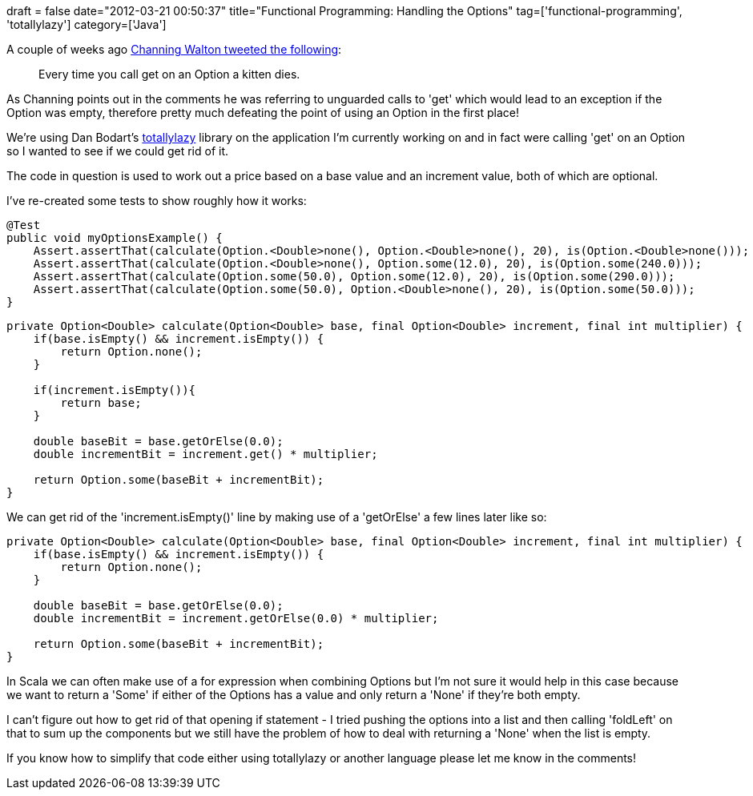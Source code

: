 +++
draft = false
date="2012-03-21 00:50:37"
title="Functional Programming: Handling the Options"
tag=['functional-programming', 'totallylazy']
category=['Java']
+++

A couple of weeks ago https://twitter.com/#!/channingwalton/status/177662437905010688[Channing Walton tweeted the following]:

____
Every time you call get on an Option a kitten dies.
____

As Channing points out in the comments he was referring to unguarded calls to 'get' which would lead to an exception if the Option was empty, therefore pretty much defeating the point of using an Option in the first place!

We're using Dan Bodart's http://code.google.com/p/totallylazy/[totallylazy] library on the application I'm currently working on and in fact were calling 'get' on an Option so I wanted to see if we could get rid of it.

The code in question is used to work out a price based on a base value and an increment value, both of which are optional.

I've re-created some tests to show roughly how it works:

[source,java]
----

@Test
public void myOptionsExample() {
    Assert.assertThat(calculate(Option.<Double>none(), Option.<Double>none(), 20), is(Option.<Double>none()));
    Assert.assertThat(calculate(Option.<Double>none(), Option.some(12.0), 20), is(Option.some(240.0)));
    Assert.assertThat(calculate(Option.some(50.0), Option.some(12.0), 20), is(Option.some(290.0)));
    Assert.assertThat(calculate(Option.some(50.0), Option.<Double>none(), 20), is(Option.some(50.0)));
}
----

[source,java]
----

private Option<Double> calculate(Option<Double> base, final Option<Double> increment, final int multiplier) {
    if(base.isEmpty() && increment.isEmpty()) {
        return Option.none();
    }

    if(increment.isEmpty()){
        return base;
    }

    double baseBit = base.getOrElse(0.0);
    double incrementBit = increment.get() * multiplier;

    return Option.some(baseBit + incrementBit);
}
----

We can get rid of the 'increment.isEmpty()' line by making use of a 'getOrElse' a few lines later like so:

[source,java]
----

private Option<Double> calculate(Option<Double> base, final Option<Double> increment, final int multiplier) {
    if(base.isEmpty() && increment.isEmpty()) {
        return Option.none();
    }

    double baseBit = base.getOrElse(0.0);
    double incrementBit = increment.getOrElse(0.0) * multiplier;

    return Option.some(baseBit + incrementBit);
}
----

In Scala we can often make use of a for expression when combining Options but I'm not sure it would help in this case because we want to return a 'Some' if either of the Options has a value and only return a 'None' if they're both empty.

I can't figure out how to get rid of that opening if statement - I tried pushing the options into a list and then calling 'foldLeft' on that to sum up the components but we still have the problem of how to deal with returning a 'None' when the list is empty.

If you know how to simplify that code either using totallylazy or another language please let me know in the comments!
